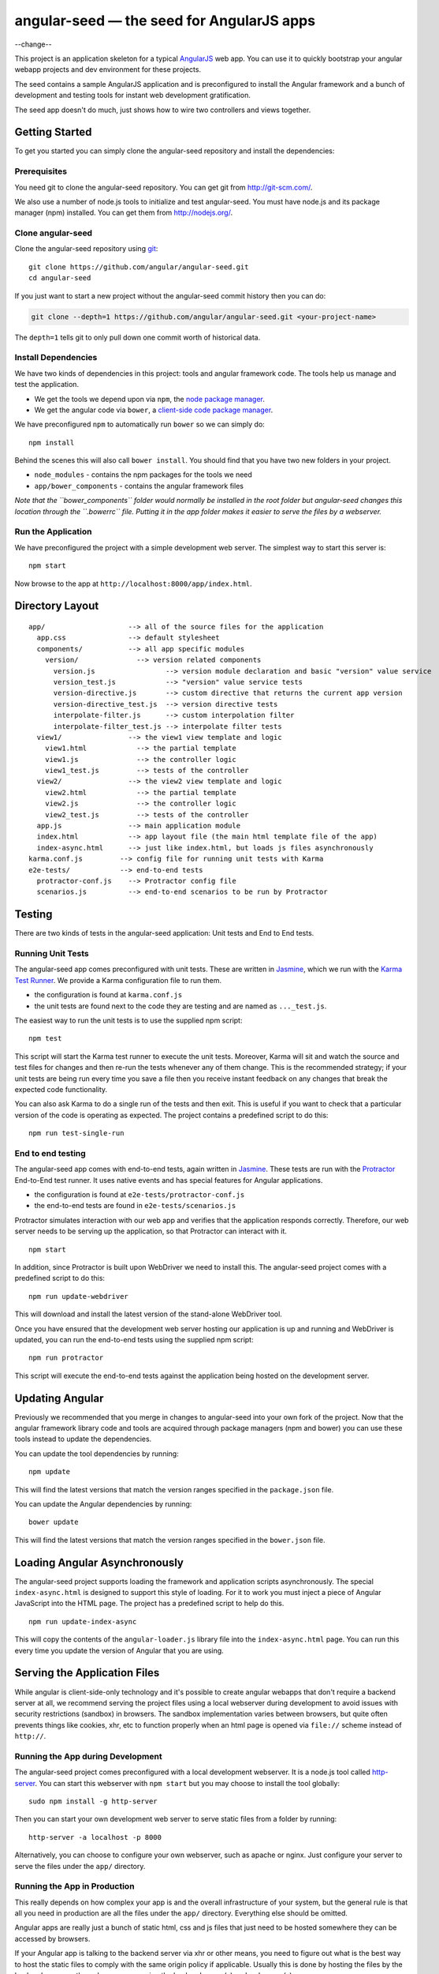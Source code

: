 angular-seed — the seed for AngularJS apps
==========================================

--change--

This project is an application skeleton for a typical
`AngularJS <http://angularjs.org/>`__ web app. You can use it to quickly
bootstrap your angular webapp projects and dev environment for these
projects.

The seed contains a sample AngularJS application and is preconfigured to
install the Angular framework and a bunch of development and testing
tools for instant web development gratification.

The seed app doesn't do much, just shows how to wire two controllers and
views together.

Getting Started
---------------

To get you started you can simply clone the angular-seed repository and
install the dependencies:

Prerequisites
~~~~~~~~~~~~~

You need git to clone the angular-seed repository. You can get git from
http://git-scm.com/.

We also use a number of node.js tools to initialize and test
angular-seed. You must have node.js and its package manager (npm)
installed. You can get them from http://nodejs.org/.

Clone angular-seed
~~~~~~~~~~~~~~~~~~

Clone the angular-seed repository using `git <http://git-scm.com/>`__:

::

    git clone https://github.com/angular/angular-seed.git
    cd angular-seed

If you just want to start a new project without the angular-seed commit
history then you can do:

.. code:: bash

    git clone --depth=1 https://github.com/angular/angular-seed.git <your-project-name>

The ``depth=1`` tells git to only pull down one commit worth of
historical data.

Install Dependencies
~~~~~~~~~~~~~~~~~~~~

We have two kinds of dependencies in this project: tools and angular
framework code. The tools help us manage and test the application.

-  We get the tools we depend upon via ``npm``, the `node package
   manager <https://www.npmjs.org/>`__.
-  We get the angular code via ``bower``, a `client-side code package
   manager <http://bower.io>`__.

We have preconfigured ``npm`` to automatically run ``bower`` so we can
simply do:

::

    npm install

Behind the scenes this will also call ``bower install``. You should find
that you have two new folders in your project.

-  ``node_modules`` - contains the npm packages for the tools we need
-  ``app/bower_components`` - contains the angular framework files

*Note that the ``bower_components`` folder would normally be installed
in the root folder but angular-seed changes this location through the
``.bowerrc`` file. Putting it in the app folder makes it easier to serve
the files by a webserver.*

Run the Application
~~~~~~~~~~~~~~~~~~~

We have preconfigured the project with a simple development web server.
The simplest way to start this server is:

::

    npm start

Now browse to the app at ``http://localhost:8000/app/index.html``.

Directory Layout
----------------

::

    app/                    --> all of the source files for the application
      app.css               --> default stylesheet
      components/           --> all app specific modules
        version/              --> version related components
          version.js                 --> version module declaration and basic "version" value service
          version_test.js            --> "version" value service tests
          version-directive.js       --> custom directive that returns the current app version
          version-directive_test.js  --> version directive tests
          interpolate-filter.js      --> custom interpolation filter
          interpolate-filter_test.js --> interpolate filter tests
      view1/                --> the view1 view template and logic
        view1.html            --> the partial template
        view1.js              --> the controller logic
        view1_test.js         --> tests of the controller
      view2/                --> the view2 view template and logic
        view2.html            --> the partial template
        view2.js              --> the controller logic
        view2_test.js         --> tests of the controller
      app.js                --> main application module
      index.html            --> app layout file (the main html template file of the app)
      index-async.html      --> just like index.html, but loads js files asynchronously
    karma.conf.js         --> config file for running unit tests with Karma
    e2e-tests/            --> end-to-end tests
      protractor-conf.js    --> Protractor config file
      scenarios.js          --> end-to-end scenarios to be run by Protractor

Testing
-------

There are two kinds of tests in the angular-seed application: Unit tests
and End to End tests.

Running Unit Tests
~~~~~~~~~~~~~~~~~~

The angular-seed app comes preconfigured with unit tests. These are
written in `Jasmine <http://jasmine.github.io>`__, which we run with the
`Karma Test Runner <http://karma-runner.github.io>`__. We provide a
Karma configuration file to run them.

-  the configuration is found at ``karma.conf.js``
-  the unit tests are found next to the code they are testing and are
   named as ``..._test.js``.

The easiest way to run the unit tests is to use the supplied npm script:

::

    npm test

This script will start the Karma test runner to execute the unit tests.
Moreover, Karma will sit and watch the source and test files for changes
and then re-run the tests whenever any of them change. This is the
recommended strategy; if your unit tests are being run every time you
save a file then you receive instant feedback on any changes that break
the expected code functionality.

You can also ask Karma to do a single run of the tests and then exit.
This is useful if you want to check that a particular version of the
code is operating as expected. The project contains a predefined script
to do this:

::

    npm run test-single-run

End to end testing
~~~~~~~~~~~~~~~~~~

The angular-seed app comes with end-to-end tests, again written in
`Jasmine <http://jasmine.github.io>`__. These tests are run with the
`Protractor <https://github.com/angular/protractor>`__ End-to-End test
runner. It uses native events and has special features for Angular
applications.

-  the configuration is found at ``e2e-tests/protractor-conf.js``
-  the end-to-end tests are found in ``e2e-tests/scenarios.js``

Protractor simulates interaction with our web app and verifies that the
application responds correctly. Therefore, our web server needs to be
serving up the application, so that Protractor can interact with it.

::

    npm start

In addition, since Protractor is built upon WebDriver we need to install
this. The angular-seed project comes with a predefined script to do
this:

::

    npm run update-webdriver

This will download and install the latest version of the stand-alone
WebDriver tool.

Once you have ensured that the development web server hosting our
application is up and running and WebDriver is updated, you can run the
end-to-end tests using the supplied npm script:

::

    npm run protractor

This script will execute the end-to-end tests against the application
being hosted on the development server.

Updating Angular
----------------

Previously we recommended that you merge in changes to angular-seed into
your own fork of the project. Now that the angular framework library
code and tools are acquired through package managers (npm and bower) you
can use these tools instead to update the dependencies.

You can update the tool dependencies by running:

::

    npm update

This will find the latest versions that match the version ranges
specified in the ``package.json`` file.

You can update the Angular dependencies by running:

::

    bower update

This will find the latest versions that match the version ranges
specified in the ``bower.json`` file.

Loading Angular Asynchronously
------------------------------

The angular-seed project supports loading the framework and application
scripts asynchronously. The special ``index-async.html`` is designed to
support this style of loading. For it to work you must inject a piece of
Angular JavaScript into the HTML page. The project has a predefined
script to help do this.

::

    npm run update-index-async

This will copy the contents of the ``angular-loader.js`` library file
into the ``index-async.html`` page. You can run this every time you
update the version of Angular that you are using.

Serving the Application Files
-----------------------------

While angular is client-side-only technology and it's possible to create
angular webapps that don't require a backend server at all, we recommend
serving the project files using a local webserver during development to
avoid issues with security restrictions (sandbox) in browsers. The
sandbox implementation varies between browsers, but quite often prevents
things like cookies, xhr, etc to function properly when an html page is
opened via ``file://`` scheme instead of ``http://``.

Running the App during Development
~~~~~~~~~~~~~~~~~~~~~~~~~~~~~~~~~~

The angular-seed project comes preconfigured with a local development
webserver. It is a node.js tool called
`http-server <https://github.com/nodeapps/http-server>`__. You can start
this webserver with ``npm start`` but you may choose to install the tool
globally:

::

    sudo npm install -g http-server

Then you can start your own development web server to serve static files
from a folder by running:

::

    http-server -a localhost -p 8000

Alternatively, you can choose to configure your own webserver, such as
apache or nginx. Just configure your server to serve the files under the
``app/`` directory.

Running the App in Production
~~~~~~~~~~~~~~~~~~~~~~~~~~~~~

This really depends on how complex your app is and the overall
infrastructure of your system, but the general rule is that all you need
in production are all the files under the ``app/`` directory. Everything
else should be omitted.

Angular apps are really just a bunch of static html, css and js files
that just need to be hosted somewhere they can be accessed by browsers.

If your Angular app is talking to the backend server via xhr or other
means, you need to figure out what is the best way to host the static
files to comply with the same origin policy if applicable. Usually this
is done by hosting the files by the backend server or through
reverse-proxying the backend server(s) and webserver(s).

Continuous Integration
----------------------

Travis CI
~~~~~~~~~

`Travis CI <https://travis-ci.org/>`__ is a continuous integration
service, which can monitor GitHub for new commits to your repository and
execute scripts such as building the app or running tests. The
angular-seed project contains a Travis configuration file,
``.travis.yml``, which will cause Travis to run your tests when you push
to GitHub.

You will need to enable the integration between Travis and GitHub. See
the Travis website for more instruction on how to do this.

CloudBees
~~~~~~~~~

CloudBees have provided a CI/deployment setup:

If you run this, you will get a cloned version of this repo to start
working on in a private git repo, along with a CI service (in Jenkins)
hosted that will run unit and end to end tests in both Firefox and
Chrome.

Contact
-------

For more information on AngularJS please check out http://angularjs.org/

Minor change for pull request test Another minor change
